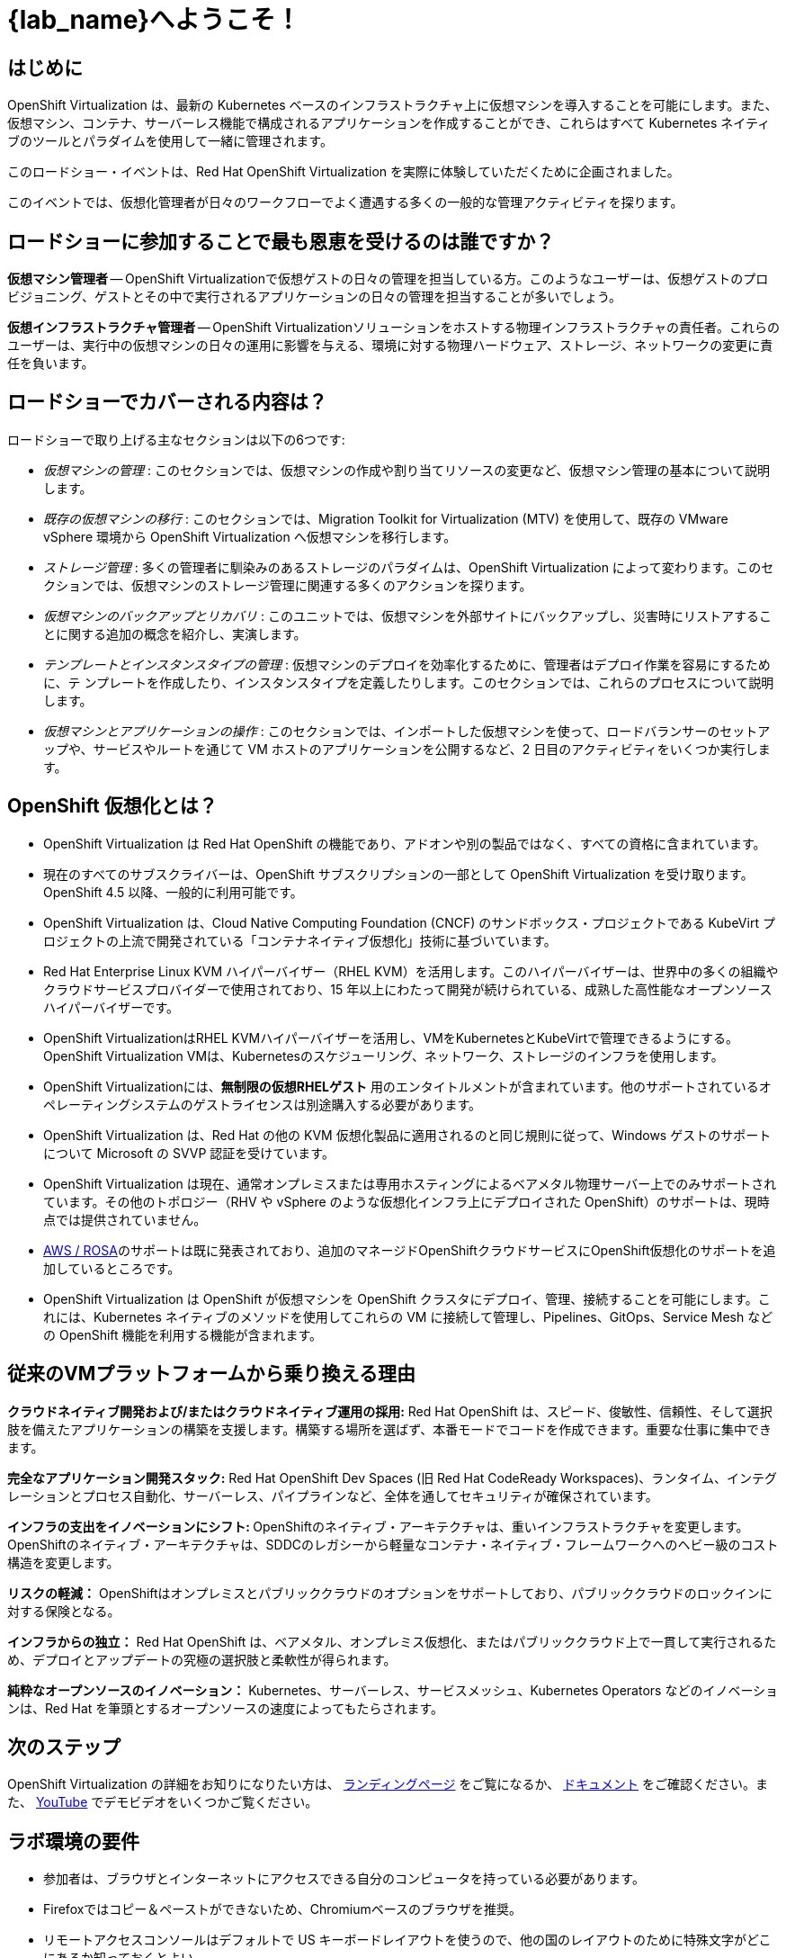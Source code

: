 = {lab_name}へようこそ！

[%hardbreaks]
== はじめに
OpenShift Virtualization は、最新の Kubernetes ベースのインフラストラクチャ上に仮想マシンを導入することを可能にします。また、仮想マシン、コンテナ、サーバーレス機能で構成されるアプリケーションを作成することができ、これらはすべて Kubernetes ネイティブのツールとパラダイムを使用して一緒に管理されます。

このロードショー・イベントは、Red Hat OpenShift Virtualization を実際に体験していただくために企画されました。

このイベントでは、仮想化管理者が日々のワークフローでよく遭遇する多くの一般的な管理アクティビティを探ります。

== ロードショーに参加することで最も恩恵を受けるのは誰ですか？

*仮想マシン管理者* -- OpenShift Virtualizationで仮想ゲストの日々の管理を担当している方。このようなユーザーは、仮想ゲストのプロビジョニング、ゲストとその中で実行されるアプリケーションの日々の管理を担当することが多いでしょう。

*仮想インフラストラクチャ管理者* -- OpenShift Virtualizationソリューションをホストする物理インフラストラクチャの責任者。これらのユーザーは、実行中の仮想マシンの日々の運用に影響を与える、環境に対する物理ハードウェア、ストレージ、ネットワークの変更に責任を負います。

== ロードショーでカバーされる内容は？

// ロードショーでカバーされる内容は？
ロードショーで取り上げる主なセクションは以下の6つです:

* _仮想マシンの管理_ : このセクションでは、仮想マシンの作成や割り当てリソースの変更など、仮想マシン管理の基本について説明します。

* _既存の仮想マシンの移行_ : このセクションでは、Migration Toolkit for Virtualization (MTV) を使用して、既存の VMware vSphere 環境から OpenShift Virtualization へ仮想マシンを移行します。

* _ストレージ管理_ : 多くの管理者に馴染みのあるストレージのパラダイムは、OpenShift Virtualization によって変わります。このセクションでは、仮想マシンのストレージ管理に関連する多くのアクションを探ります。

* _仮想マシンのバックアップとリカバリ_ : このユニットでは、仮想マシンを外部サイトにバックアップし、災害時にリストアすることに関する追加の概念を紹介し、実演します。

* _テンプレートとインスタンスタイプの管理_ : 仮想マシンのデプロイを効率化するために、管理者はデプロイ作業を容易にするために、テ ンプレートを作成したり、インスタンスタイプを定義したりします。このセクションでは、これらのプロセスについて説明します。

* _仮想マシンとアプリケーションの操作_ : このセクションでは、インポートした仮想マシンを使って、ロードバランサーのセットアップや、サービスやルートを通じて VM ホストのアプリケーションを公開するなど、2 日目のアクティビティをいくつか実行します。

== OpenShift 仮想化とは？

* OpenShift Virtualization は Red Hat OpenShift の機能であり、アドオンや別の製品ではなく、すべての資格に含まれています。
* 現在のすべてのサブスクライバーは、OpenShift サブスクリプションの一部として OpenShift Virtualization を受け取ります。OpenShift 4.5 以降、一般的に利用可能です。
* OpenShift Virtualization は、Cloud Native Computing Foundation (CNCF) のサンドボックス・プロジェクトである KubeVirt プロジェクトの上流で開発されている「コンテナネイティブ仮想化」技術に基づいています。
* Red Hat Enterprise Linux KVM ハイパーバイザー（RHEL KVM）を活用します。このハイパーバイザーは、世界中の多くの組織やクラウドサービスプロバイダーで使用されており、15 年以上にわたって開発が続けられている、成熟した高性能なオープンソースハイパーバイザーです。
* OpenShift VirtualizationはRHEL KVMハイパーバイザーを活用し、VMをKubernetesとKubeVirtで管理できるようにする。OpenShift Virtualization VMは、Kubernetesのスケジューリング、ネットワーク、ストレージのインフラを使用します。
* OpenShift Virtualizationには、**無制限の仮想RHELゲスト** 用のエンタイトルメントが含まれています。他のサポートされているオペレーティングシステムのゲストライセンスは別途購入する必要があります。
* OpenShift Virtualization は、Red Hat の他の KVM 仮想化製品に適用されるのと同じ規則に従って、Windows ゲストのサポートについて Microsoft の SVVP 認証を受けています。
* OpenShift Virtualization は現在、通常オンプレミスまたは専用ホスティングによるベアメタル物理サーバー上でのみサポートされています。その他のトポロジー（RHV や vSphere のような仮想化インフラ上にデプロイされた OpenShift）のサポートは、現時点では提供されていません。
* https://www.redhat.com/en/blog/managing-virtual-machines-and-containers-as-code-with-openshift-virtualization-on-red-hat-openshift-service-on-aws[AWS / ROSA^]のサポートは既に発表されており、追加のマネージドOpenShiftクラウドサービスにOpenShift仮想化のサポートを追加しているところです。
* OpenShift Virtualization は OpenShift が仮想マシンを OpenShift クラスタにデプロイ、管理、接続することを可能にします。これには、Kubernetes ネイティブのメソッドを使用してこれらの VM に接続して管理し、Pipelines、GitOps、Service Mesh などの OpenShift 機能を利用する機能が含まれます。

== 従来のVMプラットフォームから乗り換える理由

**クラウドネイティブ開発および/またはクラウドネイティブ運用の採用:**
Red Hat OpenShift は、スピード、俊敏性、信頼性、そして選択肢を備えたアプリケーションの構築を支援します。構築する場所を選ばず、本番モードでコードを作成できます。重要な仕事に集中できます。

**完全なアプリケーション開発スタック:**
Red Hat OpenShift Dev Spaces (旧 Red Hat CodeReady Workspaces)、ランタイム、インテグレーションとプロセス自動化、サーバーレス、パイプラインなど、全体を通してセキュリティが確保されています。

**インフラの支出をイノベーションにシフト: ** 
OpenShiftのネイティブ・アーキテクチャは、重いインフラストラクチャを変更します。
OpenShiftのネイティブ・アーキテクチャは、SDDCのレガシーから軽量なコンテナ・ネイティブ・フレームワークへのヘビー級のコスト構造を変更します。

**リスクの軽減：**
OpenShiftはオンプレミスとパブリッククラウドのオプションをサポートしており、パブリッククラウドのロックインに対する保険となる。

**インフラからの独立：**
Red Hat OpenShift は、ベアメタル、オンプレミス仮想化、またはパブリッククラウド上で一貫して実行されるため、デプロイとアップデートの究極の選択肢と柔軟性が得られます。

**純粋なオープンソースのイノベーション：**
Kubernetes、サーバーレス、サービスメッシュ、Kubernetes Operators などのイノベーションは、Red Hat を筆頭とするオープンソースの速度によってもたらされます。

== 次のステップ
OpenShift Virtualization の詳細をお知りになりたい方は、 https://www.redhat.com/en/technologies/cloud-computing/openshift/virtualization[ランディングページ^] をご覧になるか、 https://docs.openshift.com/container-platform/latest/virt/about_virt/about-virt.html[ドキュメント^] をご確認ください。また、 https://www.youtube.com/playlist?list=PLaR6Rq6Z4IqeQeTosfoFzTyE_QmWZW6n_[YouTube^] でデモビデオをいくつかご覧ください。

== ラボ環境の要件

* 参加者は、ブラウザとインターネットにアクセスできる自分のコンピュータを持っている必要があります。
* Firefoxではコピー＆ペーストができないため、Chromiumベースのブラウザを推奨。
* リモートアクセスコンソールはデフォルトで US キーボードレイアウトを使うので、他の国のレイアウトのために特殊文字がどこにあるか知っておくとよい。

=== OpenShift コンソールの認証情報

OpenShift クラスタコンソールは {console_url}[here^] で利用できます。

アクセスには、次の認証情報を使用してください：

* *User:* {user}
* *Password:* {password}

=== vCenter へのアクセス

実習ラボの移行の章では、 https://{vcenter_console}[VMware vSphere^] 環境にログインして調べます。

アクセスには、次の認証情報を使用してください：

* *vcenter_user:* {vcenter_full_user}
* *vcenter_password:* {vcenter_password}
